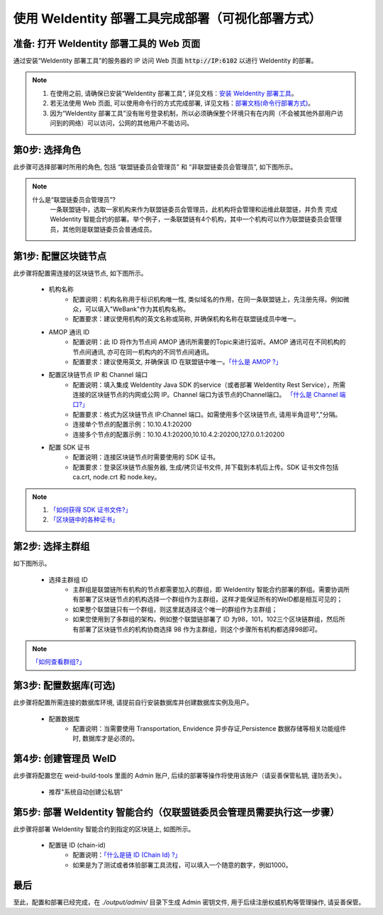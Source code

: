 .. role:: raw-html-m2r(raw)
   :format: html

.. _deploy-via-web:

使用 WeIdentity 部署工具完成部署（可视化部署方式）
=====================================================================

准备: 打开 WeIdentity 部署工具的 Web 页面
""""""""""""""""""""""""""""""""""""""""""""""""""""""

通过安装“WeIdentity 部署工具”的服务器的 IP 访问 Web 页面 :code:`http://IP:6102` 以进行 WeIdentity 的部署。

.. note::
     1. 在使用之前, 请确保已安装“WeIdentity 部署工具”, 详见文档：\ `安装 WeIdentity 部署工具 <./weidentity-installation.html>`_\。
     2. 若无法使用 Web 页面, 可以使用命令行的方式完成部署, 详见文档：\ `部署文档(命令行部署方式) <./deploy-via-commandline.html>`_\。
     3. 因为“WeIdentity 部署工具”没有账号登录机制，所以必须确保整个环境只有在内网（不会被其他外部用户访问到的网络）可以访问，公网的其他用户不能访问。

第0步: 选择角色
"""""""""""""""""""""""""""

此步骤可选择部署时所用的角色, 包括 “联盟链委员会管理员” 和 “非联盟链委员会管理员”, 如下图所示。

   .. image:: images/deploy-via-web-guide-choose-role.png
      :alt: deploy-via-web-guide-choose-role.png

.. note::
     什么是“联盟链委员会管理员”?
       一条联盟链中，选取一家机构来作为联盟链委员会管理员，此机构将会管理和运维此联盟链，并负责
       完成 WeIdentity 智能合约的部署。举个例子，一条联盟链有4个机构，其中一个机构可以作为联盟链委员会管理员，其他则是联盟链委员会普通成员。

第1步: 配置区块链节点
"""""""""""""""""""""""""""

此步骤将配置需连接的区块链节点, 如下图所示。

   .. image:: images/deploy-via-web-guide-setup-blockchain.png
      :alt: deploy-via-web-guide-setup-blockchain.png

   - 机构名称
      * 配置说明：机构名称用于标识机构唯一性, 类似域名的作用，在同一条联盟链上，先注册先得。例如微众，可以填入"WeBank"作为其机构名称。
      * 配置要求：建议使用机构的英文名称或简称, 并确保机构名称在联盟链成员中唯一。

   - AMOP 通讯 ID
      * 配置说明：此 ID 将作为节点间 AMOP 通讯所需要的Topic来进行监听。AMOP 通讯可在不同机构的节点间通讯, 亦可在同一机构内的不同节点间通讯。
      * 配置要求：建议使用英文, 并确保该 ID 在联盟链中唯一。\ `「什么是 AMOP ?」 <https://fisco-bcos-documentation.readthedocs.io/zh_CN/latest/docs/manual/amop_protocol.html?highlight=amop>`_\

   .. - 配置部署环境
      * 配置说明：目前支持三种部署环境, 生产环境, 测试环境和开发环境。不同环境可使用同一条区块链, 亦可各自使用独立的链。
      * 配置要求：请根据实际需要选择, 并确保联盟链成员的环境一致。

   - 配置区块链节点 IP 和 Channel 端口
      * 配置说明：填入集成 WeIdentity Java SDK 的service（或者部署 WeIdentity Rest Service），所需连接的区块链节点的内网或公网 IP。Channel 端口为该节点的Channel端口。 \ `「什么是 Channel 端口?」 <https://mp.weixin.qq.com/s/XZ0pXEELaj8kXHo32UFprg>`_\
      * 配置要求：格式为区块链节点 IP:Channel 端口。如需使用多个区块链节点, 请用半角逗号","分隔。
      * 连接单个节点的配置示例：10.10.4.1:20200
      * 连接多个节点的配置示例：10.10.4.1:20200,10.10.4.2:20200,127.0.0.1:20200

   - 配置 SDK 证书
      * 配置说明：连接区块链节点时需要使用的 SDK 证书。
      * 配置要求：登录区块链节点服务器, 生成/拷贝证书文件, 并下载到本机后上传。SDK 证书文件包括 ca.crt, node.crt 和 node.key。

.. note::
     1. \ `「如何获得 SDK 证书文件?」 <https://fisco-bcos-documentation.readthedocs.io/zh_CN/latest/docs/enterprise_tools/operation.html#get-sdk-file>`_\
     2. \ `「区块链中的各种证书」 <https://fisco-bcos-documentation.readthedocs.io/zh_CN/latest/docs/manual/certificates.html>`_\

第2步: 选择主群组
"""""""""""""""""""""""""""

如下图所示。

   .. image:: images/deploy-via-web-guide-choose-group-id.png
      :alt: deploy-via-web-guide-choose-group-id.png

   - 选择主群组 ID
      * 主群组是联盟链所有机构的节点都需要加入的群组，即 WeIdentity 智能合约部署的群组。需要协调所有部署了区块链节点的机构选择一个群组作为主群组，这样才能保证所有的WeID都是相互可见的；
      * 如果整个联盟链只有一个群组，则这里就选择这个唯一的群组作为主群组；
      * 如果您使用到了多群组的架构，例如整个联盟链部署了 ID 为98，101，102三个区块链群组，然后所有部署了区块链节点的机构协商选择 98 作为主群组，则这个步骤所有机构都选择98即可。

.. note::
   \ `「如何查看群组?」 <https://fisco-bcos-documentation.readthedocs.io/zh_CN/latest/docs/manual/console.html#getgrouplist>`_\

第3步: 配置数据库(可选)
"""""""""""""""""""""""""""

此步骤将配置所需连接的数据库环境, 请提前自行安装数据库并创建数据库实例及用户。

   - 配置数据库
      * 配置说明：当需要使用 Transportation, Envidence 异步存证,Persistence 数据存储等相关功能组件时, 数据库才是必须的。

   .. image:: images/deploy-via-web-guide-setup-database.png
      :alt: deploy-via-web-guide-setup-database.png

第4步: 创建管理员 WeID
""""""""""""""""""""""""""""""""""""""""""

此步骤将配置您在 weid-build-tools 里面的 Admin 账户, 后续的部署等操作将使用该账户（请妥善保管私钥, 谨防丢失）。

   - 推荐"系统自动创建公私钥"

   .. image:: images/deploy-via-web-guide-create-admin-weid.png
      :alt: deploy-via-web-guide-create-admin-weid.png

第5步: 部署 WeIdentity 智能合约（仅联盟链委员会管理员需要执行这一步骤）
""""""""""""""""""""""""""""""""""""""""""""""""""""""""""""""""""""

此步骤将部署 WeIdentity 智能合约到指定的区块链上, 如图所示。

   .. image:: images/deploy-via-web-guide-deploy-weid-contract.png
      :alt: deploy-via-web-guide-deploy-weid-contract.png

   - 配置链 ID (chain-id)
         * 配置说明：\ `「什么是链 ID (Chain Id) ?」 <./weidentity-spec.html#id4>`_\
         * 如果是为了测试或者体验部署工具流程，可以填入一个随意的数字，例如1000。

最后
""""""""""""""""""""""""""""""""""""""""""

至此，配置和部署已经完成，在 `./output/admin/` 目录下生成 Admin 密钥文件, 用于后续注册权威机构等管理操作, 请妥善保管。
